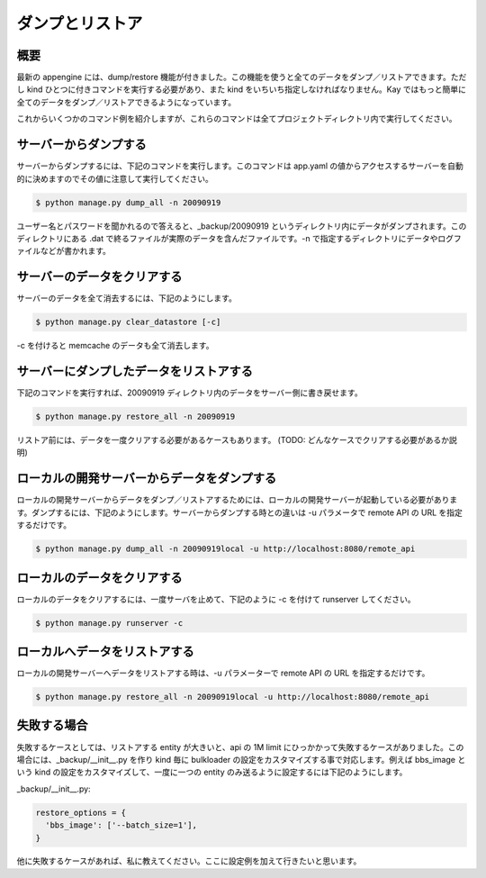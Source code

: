 ================
ダンプとリストア
================

概要
----

最新の appengine には、dump/restore 機能が付きました。この機能を使うと全てのデータをダンプ／リストアできます。ただし kind ひとつに付きコマンドを実行する必要があり、また kind をいちいち指定しなければなりません。Kay ではもっと簡単に全てのデータをダンプ／リストアできるようになっています。

これからいくつかのコマンド例を紹介しますが、これらのコマンドは全てプロジェクトディレクトリ内で実行してください。


サーバーからダンプする
----------------------

サーバーからダンプするには、下記のコマンドを実行します。このコマンドは app.yaml の値からアクセスするサーバーを自動的に決めますのでその値に注意して実行してください。

.. code-block:: bash

  $ python manage.py dump_all -n 20090919

ユーザー名とパスワードを聞かれるので答えると、_backup/20090919 というディレクトリ内にデータがダンプされます。このディレクトリにある .dat で終るファイルが実際のデータを含んだファイルです。-n で指定するディレクトリにデータやログファイルなどが書かれます。


サーバーのデータをクリアする
----------------------------

サーバーのデータを全て消去するには、下記のようにします。

.. code-block:: bash

  $ python manage.py clear_datastore [-c]

-c を付けると memcache のデータも全て消去します。


サーバーにダンプしたデータをリストアする
----------------------------------------

下記のコマンドを実行すれば、20090919 ディレクトリ内のデータをサーバー側に書き戻せます。


.. code-block:: bash

  $ python manage.py restore_all -n 20090919

リストア前には、データを一度クリアする必要があるケースもあります。
(TODO: どんなケースでクリアする必要があるか説明)


ローカルの開発サーバーからデータをダンプする
--------------------------------------------

ローカルの開発サーバーからデータをダンプ／リストアするためには、ローカルの開発サーバーが起動している必要があります。ダンプするには、下記のようにします。サーバーからダンプする時との違いは -u パラメータで remote API の URL を指定するだけです。

.. code-block:: bash

  $ python manage.py dump_all -n 20090919local -u http://localhost:8080/remote_api


ローカルのデータをクリアする
----------------------------

ローカルのデータをクリアするには、一度サーバを止めて、下記のように -c を付けて runserver してください。

.. code-block:: bash

  $ python manage.py runserver -c


ローカルへデータをリストアする
------------------------------

ローカルの開発サーバーへデータをリストアする時は、-u パラメーターで remote API の URL を指定するだけです。

.. code-block:: bash

  $ python manage.py restore_all -n 20090919local -u http://localhost:8080/remote_api


失敗する場合
------------

失敗するケースとしては、リストアする entity が大きいと、api の 1M limit にひっかかって失敗するケースがありました。この場合には、_backup/__init__.py を作り kind 毎に bulkloader の設定をカスタマイズする事で対応します。例えば bbs_image という kind の設定をカスタマイズして、一度に一つの entity のみ送るように設定するには下記のようにします。

_backup/__init__.py:

.. code-block:: python

  restore_options = {
    'bbs_image': ['--batch_size=1'],
  }


他に失敗するケースがあれば、私に教えてください。ここに設定例を加えて行きたいと思います。
